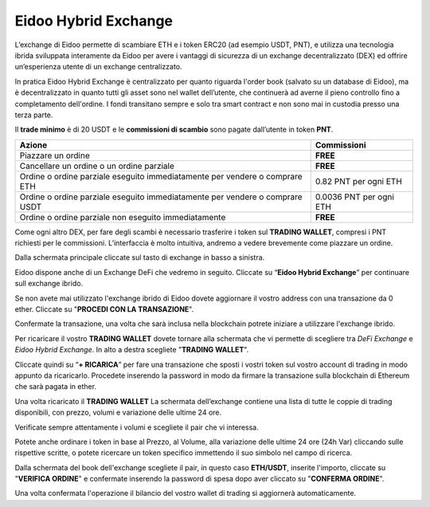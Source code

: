 Eidoo Hybrid Exchange
=====================

L’exchange di Eidoo permette di scambiare ETH e i token ERC20 (ad esempio USDT, PNT), e utilizza una tecnologia ibrida sviluppata interamente da Eidoo per avere i vantaggi di sicurezza di un exchange decentralizzato (DEX) ed offrire un’esperienza utente di un exchange centralizzato.

In pratica Eidoo Hybrid Exchange è centralizzato per quanto riguarda l'order book (salvato su un database di Eidoo), ma è decentralizzato in quanto tutti gli asset sono nel wallet dell’utente, che continuerà ad averne il pieno controllo fino a completamento dell'ordine. I fondi transitano sempre e solo tra smart contract e non sono mai in custodia presso una terza parte.

Il **trade minimo** è di 20 USDT e le **commissioni di scambio** sono pagate dall’utente in token **PNT**.


+------------------------------------------------------------------------------+---------------------------------------+
| Azione                                                                       | Commissioni                           |
+==============================================================================+=======================================+
| Piazzare un ordine                                                           | **FREE**                              | 
+------------------------------------------------------------------------------+---------------------------------------+
| Cancellare un ordine o un ordine parziale                                    | **FREE**                              |
+------------------------------------------------------------------------------+---------------------------------------+
| Ordine o ordine parziale eseguito immediatamente per vendere o comprare ETH  | 0.82 PNT per ogni ETH                 |
+------------------------------------------------------------------------------+---------------------------------------+
| Ordine o ordine parziale eseguito immediatamente per vendere o comprare USDT | 0.0036 PNT per ogni ETH               |
+------------------------------------------------------------------------------+---------------------------------------+
| Ordine o ordine parziale non eseguito immediatamente                         | **FREE**                              |
+------------------------------------------------------------------------------+---------------------------------------+

Come ogni altro DEX, per fare degli scambi è necessario trasferire i token sul **TRADING WALLET**, compresi i PNT richiesti per le commissioni. L’interfaccia è molto intuitiva, andremo a vedere brevemente come piazzare un ordine. 
 
Dalla schermata principale cliccate sul tasto di exchange in basso a sinistra.

.. image:: https://i.imgur.com/qug3M8I.png
    :width: 500px
    :align: center
 
Eidoo dispone anche di un Exchange DeFi che vedremo in seguito. Cliccate su “**Eidoo Hybrid Exchange**” per continuare sull exchange ibrido.

.. image:: https://i.imgur.com/nTZE3v0.png
    :width: 500px
    :align: center
 
Se non avete mai utilizzato l'exchange ibrido di Eidoo dovete aggiornare il vostro address con una transazione da 0 ether. Cliccate su "**PROCEDI CON LA TRANSAZIONE**".

.. image:: https://i.imgur.com/OZPbcdO.png
    :width: 500px
    :align: center

Confermate la transazione, una volta che sarà inclusa nella blockchain potrete iniziare a utilizzare l'exchange ibrido.

Per ricaricare il vostro **TRADING WALLET** dovete tornare alla schermata che vi permette di scegliere tra *DeFi Exchange* e *Eidoo Hybrid Exchange*. In alto a destra scegliete "**TRADING WALLET**".

.. image:: https://i.imgur.com/NZiER3g.png
    :width: 500px
    :align: center

Cliccate quindi su “**+ RICARICA**” per fare una transazione che sposti i vostri token sul vostro account di trading in modo appunto da ricaricarlo. Procedete inserendo la password in modo da firmare la transazione sulla blockchain di Ethereum che sarà pagata in ether.

.. image:: https://i.imgur.com/55iovbU.gif
    :width: 500px
    :align: center
 
Una volta ricaricato il **TRADING WALLET** La schermata dell’exchange contiene una lista di tutte le coppie di trading disponibili, con prezzo, volumi e variazione delle ultime 24 ore.

.. image:: https://i.imgur.com/HVOTfFd.png
    :width: 500px
    :align: center

Verificate sempre attentamente i volumi e scegliete il pair che vi interessa.

Potete anche ordinare i token in base al Prezzo, al Volume, alla variazione delle ultime 24 ore (24h Var) cliccando sulle rispettive scritte, o potete ricercare un token specifico immettendo il suo simbolo nel campo di ricerca.

Dalla schermata del book dell'exchange scegliete il pair, in questo caso **ETH/USDT**, inserite l'importo, cliccate su "**VERIFICA ORDINE**" e confermate inserendo la password di spesa dopo aver cliccato su "**CONFERMA ORDINE**".

.. image:: https://i.imgur.com/E37Sw3k.gif
    :width: 500px
    :align: center

Una volta confermata l'operazione il bilancio del vostro wallet di trading si aggiornerà automaticamente.
